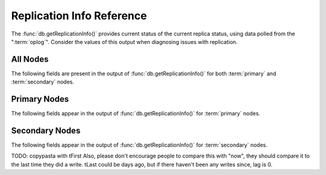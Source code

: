 ==========================
Replication Info Reference
==========================

.. default-domain:: mongodb

The :func:`db.getReplicationInfo()` provides current status of the
current replica status, using data polled from the
":term:`oplog`". Consider the values of this output when diagnosing
issues with replication.

.. seealso:: ":doc:`/core/replication`" for more information on
   replication.

All Nodes
---------

The following fields are present in the output of
:func:`db.getReplicationInfo()` for both :term:`primary` and
:term:`secondary` nodes.

.. status:: logSizeMB

   Returns the total size of the :term:`oplog` in megabytes. This
   refers to the total amount of space allocated to the oplog rather
   than the current size of operations stored in the oplog.

.. status:: usedMB

   Returns the total amount of space used by the :term:`oplog` in
   megabytes. This refers to the total amount of space currently
   used by operations stored in the oplog rather than the total
   amount of space allocated.

Primary Nodes
-------------

The following fields appear in the output of
:func:`db.getReplicationInfo()` for :term:`primary` nodes.

.. status:: errmsg

   Returns the last error status.

.. status:: oplogMainRowCount

   Returns a counter of the number of items or rows
   (i.e. :term:`documents <document>`) in the :term:`oplog`.

Secondary Nodes
---------------

The following fields appear in the output of
:func:`db.getReplicationInfo()` for :term:`secondary` nodes.

.. status:: timeDiff

   Returns the difference between the first and last operation in the
   :term:`oplog`, represented in seconds.

.. status:: timeDiffHours

   Returns the difference between the first and last operation in the
   :term:`oplog`, rounded and represented in hours.

.. status:: tFirst

   Returns a time stamp for the first (i.e. earliest) operation in the
   :term:`oplog`. Compare this value to :status:`now`.

.. status:: tLast

   Returns a time stamp for the first (i.e. earliest) operation in the
   :term:`oplog`. Compare this value to :status:`now`.

TODO: copypasta with tFirst
Also, please don't encourage people to compare this with "now", they should compare it to the last time they did a write.  tLast could be days ago, but if there haven't been any writes since, lag is 0.

.. status:: now

   Returns a time stamp reflecting the current time. The shell process
   generates this value, and the datum may differ slightly from the
   server time if you're connecting from a remote host as a reult. Equivalent to
   :func:`Date()`.
